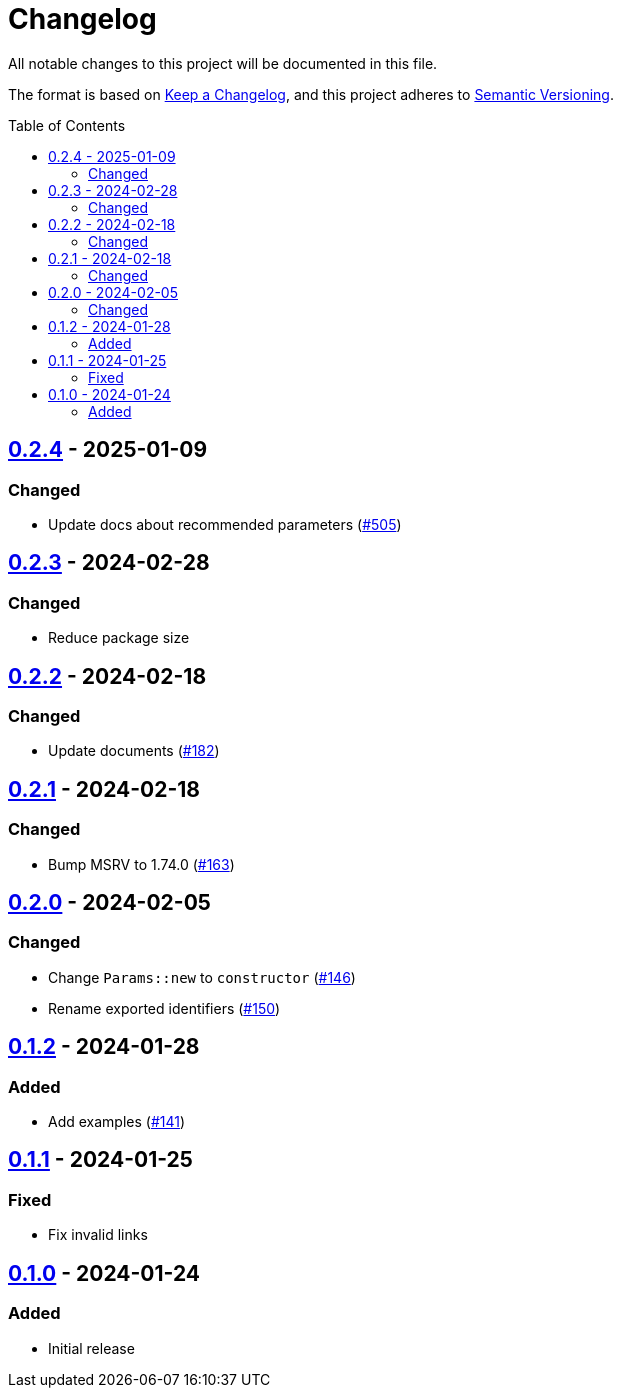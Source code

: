 // SPDX-FileCopyrightText: 2022 Shun Sakai
//
// SPDX-License-Identifier: Apache-2.0 OR MIT

= Changelog
:toc: preamble
:project-url: https://github.com/sorairolake/scryptenc-rs
:compare-url: {project-url}/compare
:issue-url: {project-url}/issues
:pull-request-url: {project-url}/pull

All notable changes to this project will be documented in this file.

The format is based on https://keepachangelog.com/[Keep a Changelog], and this
project adheres to https://semver.org/[Semantic Versioning].

== {compare-url}/scryptenc-wasm-v0.2.3\...scryptenc-wasm-v0.2.4[0.2.4] - 2025-01-09

=== Changed

* Update docs about recommended parameters ({pull-request-url}/505[#505])

== {compare-url}/scryptenc-wasm-v0.2.2\...scryptenc-wasm-v0.2.3[0.2.3] - 2024-02-28

=== Changed

* Reduce package size

== {compare-url}/scryptenc-wasm-v0.2.1\...scryptenc-wasm-v0.2.2[0.2.2] - 2024-02-18

=== Changed

* Update documents ({pull-request-url}/182[#182])

== {compare-url}/scryptenc-wasm-v0.2.0\...scryptenc-wasm-v0.2.1[0.2.1] - 2024-02-18

=== Changed

* Bump MSRV to 1.74.0 ({pull-request-url}/163[#163])

== {compare-url}/scryptenc-wasm-v0.1.2\...scryptenc-wasm-v0.2.0[0.2.0] - 2024-02-05

=== Changed

* Change `Params::new` to `constructor` ({pull-request-url}/146[#146])
* Rename exported identifiers ({pull-request-url}/150[#150])

== {compare-url}/scryptenc-wasm-v0.1.1\...scryptenc-wasm-v0.1.2[0.1.2] - 2024-01-28

=== Added

* Add examples ({pull-request-url}/141[#141])

== {compare-url}/scryptenc-wasm-v0.1.0\...scryptenc-wasm-v0.1.1[0.1.1] - 2024-01-25

=== Fixed

* Fix invalid links

== {project-url}/releases/tag/scryptenc-wasm-v0.1.0[0.1.0] - 2024-01-24

=== Added

* Initial release
